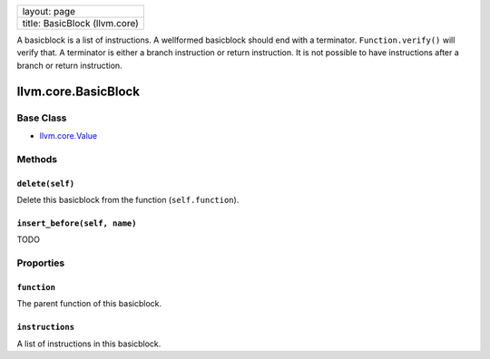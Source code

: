 +---------------------------------+
| layout: page                    |
+---------------------------------+
| title: BasicBlock (llvm.core)   |
+---------------------------------+

A basicblock is a list of instructions. A wellformed basicblock should
end with a terminator. ``Function.verify()`` will verify that. A
terminator is either a branch instruction or return instruction. It is
not possible to have instructions after a branch or return instruction.

llvm.core.BasicBlock
====================

Base Class
----------

-  `llvm.core.Value <llvm.core.Value.html>`_

Methods
-------

``delete(self)``
~~~~~~~~~~~~~~~~

Delete this basicblock from the function (``self.function``).

``insert_before(self, name)``
~~~~~~~~~~~~~~~~~~~~~~~~~~~~~

TODO

Proporties
----------

``function``
~~~~~~~~~~~~

The parent function of this basicblock.

``instructions``
~~~~~~~~~~~~~~~~

A list of instructions in this basicblock.
